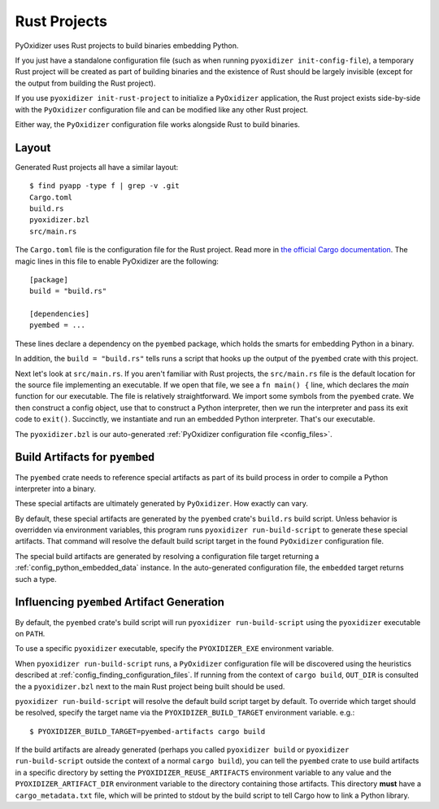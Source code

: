 .. _rust_projects:

=============
Rust Projects
=============

PyOxidizer uses Rust projects to build binaries embedding Python.

If you just have a standalone configuration file (such as when running
``pyoxidizer init-config-file``), a temporary Rust project will be
created as part of building binaries and the existence of Rust should
be largely invisible (except for the output from building the Rust project).

If you use ``pyoxidizer init-rust-project`` to initialize a
``PyOxidizer`` application, the Rust project exists side-by-side with
the ``PyOxidizer`` configuration file and can be modified like
any other Rust project.

Either way, the ``PyOxidizer`` configuration file works alongside Rust
to build binaries.

.. _rust_project_layout:

Layout
======

Generated Rust projects all have a similar layout::

   $ find pyapp -type f | grep -v .git
   Cargo.toml
   build.rs
   pyoxidizer.bzl
   src/main.rs

The ``Cargo.toml`` file is the configuration file for the Rust project.
Read more in
`the official Cargo documentation <https://doc.rust-lang.org/cargo/reference/manifest.html>`_.
The magic lines in this file to enable PyOxidizer are the following::

   [package]
   build = "build.rs"

   [dependencies]
   pyembed = ...

These lines declare a dependency on the ``pyembed`` package, which holds
the smarts for embedding Python in a binary.

In addition, the ``build = "build.rs"`` tells runs a script that hooks up
the output of the ``pyembed`` crate with this project.

Next let's look at ``src/main.rs``. If you aren't familiar with Rust
projects, the ``src/main.rs`` file is the default location for the source
file implementing an executable. If we open that file, we see a
``fn main() {`` line, which declares the *main* function for our executable.
The file is relatively straightforward. We import some symbols from the
``pyembed`` crate. We then construct a config object, use that to construct
a Python interpreter, then we run the interpreter and pass its exit code
to ``exit()``. Succinctly, we instantiate and run an embedded Python
interpreter. That's our executable.

The ``pyoxidizer.bzl`` is our auto-generated
:ref:`PyOxidizer configuration file <config_files>`.

Build Artifacts for ``pyembed``
===============================

The ``pyembed`` crate needs to reference special artifacts as part of its
build process in order to compile a Python interpreter into a binary.

These special artifacts are ultimately generated by ``PyOxidizer``. How
exactly can vary.

By default, these special artifacts are generated by the ``pyembed`` crate's
``build.rs`` build script. Unless behavior is overridden via environment
variables, this program runs ``pyoxidizer run-build-script`` to generate
these special artifacts. That command will resolve the default build script
target in the found ``PyOxidizer`` configuration file.

The special build artifacts are generated by resolving a configuration file
target returning a :ref:`config_python_embedded_data` instance. In the
auto-generated configuration file, the ``embedded`` target returns such a
type.

Influencing ``pyembed`` Artifact Generation
===========================================

By default, the ``pyembed`` crate's build script will run
``pyoxidizer run-build-script`` using the ``pyoxidizer`` executable on
``PATH``.

To use a specific ``pyoxidizer`` executable, specify the ``PYOXIDIZER_EXE``
environment variable.

When ``pyoxidizer run-build-script`` runs, a ``PyOxidizer`` configuration
file will be discovered using the heuristics described at
:ref:`config_finding_configuration_files`. If running from the context of
``cargo build``, ``OUT_DIR`` is consulted the a ``pyoxidizer.bzl`` next to
the main Rust project being built should be used.

``pyoxidizer run-build-script`` will resolve the default build script
target by default. To override which target should be resolved, specify
the target name via the ``PYOXIDIZER_BUILD_TARGET`` environment variable. e.g.::

   $ PYOXIDIZER_BUILD_TARGET=pyembed-artifacts cargo build

If the build artifacts are already generated (perhaps you called
``pyoxidizer build`` or ``pyoxidizer run-build-script`` outside the context
of a normal ``cargo build``), you can tell the ``pyembed`` crate to use
build artifacts in a specific directory by setting the
``PYOXIDIZER_REUSE_ARTIFACTS`` environment variable to any value and the
``PYOXIDIZER_ARTIFACT_DIR`` environment variable to the directory containing
those artifacts. This directory **must** have a ``cargo_metadata.txt`` file,
which will be printed to stdout by the build script to tell Cargo how to
link a Python library.
